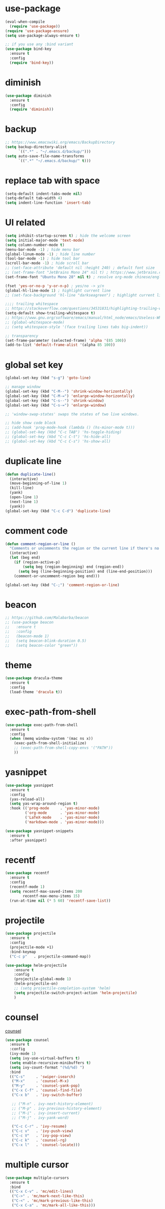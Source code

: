 
#+PROPERTY: header-args :comments yes :results silent

* use-package

#+BEGIN_SRC emacs-lisp
  (eval-when-compile
    (require 'use-package))
  (require 'use-package-ensure)
  (setq use-package-always-ensure t)

  ;; if you use any :bind variant
  (use-package bind-key
    :ensure t
    :config
    (require 'bind-key))
#+END_SRC

* diminish

#+BEGIN_SRC emacs-lisp
  (use-package diminish
    :ensure t
    :config
    (require 'diminish))
#+END_SRC

* backup

#+BEGIN_SRC emacs-lisp
  ;; https://www.emacswiki.org/emacs/BackupDirectory
  (setq backup-directory-alist
        `((".*" . "~/.emacs.d/backup/")))
  (setq auto-save-file-name-transforms
        `((".*" "~/.emacs.d/backup/" t)))
#+END_SRC

* replace tab with space
#+BEGIN_SRC emacs-lisp
  (setq-default indent-tabs-mode nil)
  (setq-default tab-width 4)
  (setq indent-line-function 'insert-tab)
#+END_SRC

* UI related

#+BEGIN_SRC emacs-lisp
  (setq inhibit-startup-screen t) ; hide the welcome screen
  (setq initial-major-mode 'text-mode)
  (setq column-number-mode t)
  (menu-bar-mode -1) ; hide menu bar
  (global-linum-mode -1) ; hide line number
  (tool-bar-mode -1) ; hide tool bar
  (scroll-bar-mode -1) ; hide scroll bar
  ;; (set-face-attribute 'default nil :height 240) ; default font size
  ;; (set-frame-font "JetBrains Mono 24" nil t) ; https://www.jetbrains.com/lp/mono/
  (set-frame-font "Ubuntu Mono 28" nil t) ; resolve org-mode chinese/english align issue

  (fset 'yes-or-no-p 'y-or-n-p) ; yes/no -> y/n
  (global-hl-line-mode 1) ; highlight current line
  ;; (set-face-background 'hl-line "darkseagreen") ; highlight current line color

  ;;;; trailing whitespace
  ;; https://stackoverflow.com/questions/34531831/highlighting-trailing-whitespace-in-emacs-without-changing-character
  (setq-default show-trailing-whitespace t)
  ;; https://www.gnu.org/software/emacs/manual/html_node/emacs/Useless-Whitespace.html
  ;; (global-whitespace-mode)
  ;; (setq whitespace-style '(face trailing lines tabs big-indent))

  ;; transparency
  (set-frame-parameter (selected-frame) 'alpha '(85 100))
  (add-to-list 'default-frame-alist '(alpha 85 100))
#+END_SRC

* global set key
#+BEGIN_SRC emacs-lisp
  (global-set-key (kbd "s-g") 'goto-line)

  ;; manage window
  (global-set-key (kbd "C-M--") 'shrink-window-horizontally)
  (global-set-key (kbd "C-M-=") 'enlarge-window-horizontally)
  (global-set-key (kbd "C-s--") 'shrink-window)
  (global-set-key (kbd "C-s-=") 'enlarge-window)

  ;; 'window-swap-states' swaps the states of two live windows.

  ;; hide show code block
  ;; (add-hook 'prog-mode-hook (lambda () (hs-minor-mode t)))
  ;; (global-set-key (kbd "C-c TAB") 'hs-toggle-hiding)
  ;; (global-set-key (kbd "C-c C-t") 'hs-hide-all)
  ;; (global-set-key (kbd "C-c C-s") 'hs-show-all)
#+END_SRC

* duplicate line
#+BEGIN_SRC emacs-lisp
  (defun duplicate-line()
    (interactive)
    (move-beginning-of-line 1)
    (kill-line)
    (yank)
    (open-line 1)
    (next-line 1)
    (yank))
  (global-set-key (kbd "C-c C-d") 'duplicate-line)
#+END_SRC

* comment code

#+BEGIN_SRC emacs-lisp
  (defun comment-region-or-line ()
    "Comments or uncomments the region or the current line if there's no active region."
    (interactive)
    (let (beg end)
      (if (region-active-p)
          (setq beg (region-beginning) end (region-end))
        (setq beg (line-beginning-position) end (line-end-position)))
      (comment-or-uncomment-region beg end)))

  (global-set-key (kbd "C-;") 'comment-region-or-line)
#+END_SRC

* beacon

#+BEGIN_SRC emacs-lisp
  ;; https://github.com/Malabarba/beacon
  ;; (use-package beacon
  ;;   :ensure t
  ;;   :config
  ;;   (beacon-mode 1)
  ;;   (setq beacon-blink-duration 0.5)
  ;;   (setq beacon-color "green"))
#+END_SRC

* theme

#+BEGIN_SRC emacs-lisp
  (use-package dracula-theme
    :ensure t
    :config
    (load-theme 'dracula t))
#+END_SRC

* exec-path-from-shell

#+BEGIN_SRC emacs-lisp
  (use-package exec-path-from-shell
    :ensure t
    :config
    (when (memq window-system '(mac ns x))
      (exec-path-from-shell-initialize)
      ;; (exec-path-from-shell-copy-envs '("PATH"))
      ))
#+END_SRC

* yasnippet

#+BEGIN_SRC emacs-lisp
  (use-package yasnippet
    :ensure t
    :config
    (yas-reload-all)
    (setq yas-wrap-around-region t)
    :hook (('prog-mode     . 'yas-minor-mode)
           ('org-mode      . 'yas-minor-mode)
           ('LaTeX-mode    . 'yas-minor-mode)
           ('markdown-mode . 'yas-minor-mode)))

  (use-package yasnippet-snippets
    :ensure t
    :after yasnippet)
#+END_SRC

* recentf

#+BEGIN_SRC emacs-lisp
  (use-package recentf
    :ensure t
    :config
    (recentf-mode 1)
    (setq recentf-max-saved-items 200
          recentf-max-menu-items 15)
    (run-at-time nil (* 5 60) 'recentf-save-list))
#+END_SRC

* projectile

#+BEGIN_SRC emacs-lisp
  (use-package projectile
    :ensure t
    :config
    (projectile-mode +1)
    :bind-keymap
    ("C-c p"   . projectile-command-map))

  (use-package helm-projectile
      :ensure t
      :config
      (projectile-global-mode 1)
      (helm-projectile-on)
      ;; (setq projectile-completion-system 'helm)
      (setq projectile-switch-project-action 'helm-projectile)
      )
#+END_SRC

* counsel
  [[https://oremacs.com/swiper][counsel]]

#+BEGIN_SRC emacs-lisp
  (use-package counsel
    :ensure t
    :config
    (ivy-mode 1)
    (setq ivy-use-virtual-buffers t)
    (setq enable-recursive-minibuffers t)
    (setq ivy-count-format "(%d/%d) ")
    :bind
    (("C-s"     . 'swiper-isearch)
     ("M-x"     . 'counsel-M-x)
     ("M-y"     . 'counsel-yank-pop)
     ("C-x C-f" . 'counsel-find-file)
     ("C-x b"   . 'ivy-switch-buffer)

     ;; ("M-n" . ivy-next-history-element)
     ;; ("M-p" . ivy-previous-history-element)
     ;; ("M-i" . ivy-insert-current)
     ;; ("M-j" . ivy-yank-word)

     ("C-c C-r" . 'ivy-resume)
     ("C-c v"   . 'ivy-push-view)
     ("C-c V"   . 'ivy-pop-view)
     ("C-c k"   . 'counsel-rg)
     ("C-x l"   . 'counsel-locate)))
#+END_SRC

* multiple cursor

#+BEGIN_SRC emacs-lisp
  (use-package multiple-cursors
    :ensure t
    :bind
    (("C-x C-v" . 'mc/edit-lines)
     ("C->" . 'mc/mark-next-like-this)
     ("C-<" . 'mc/mark-previous-like-this)
     ("C-x C-a" . 'mc/mark-all-like-this)))
#+END_SRC

* magit & forge

#+BEGIN_SRC emacs-lisp
  (use-package magit
    :ensure t
    :bind (("C-x g" . magit-status)
           ("C-c g" . magit-dispatch-popup)))

  ;; (use-package forge
  ;;   :ensure t
  ;;   :after magit)
#+END_SRC

* ace window

#+BEGIN_SRC emacs-lisp
  (use-package ace-window
    :ensure t
    :bind (("M-o" . 'ace-window)))
#+END_SRC

* which key

#+BEGIN_SRC emacs-lisp
  (use-package which-key
    :ensure t
    :config
    (which-key-mode))
#+END_SRC

* neotree

#+BEGIN_SRC emacs-lisp
  ;; https://github.com/jaypei/emacs-neotree
  ;; `n` next line, p previous line.
  ;; `SPC` or RET or TAB Open current item if it is a file. Fold/Unfold current item if it is a directory.
  ;; `U` Go up a directory
  ;; `g` Refresh
  ;; `A` Maximize/Minimize the NeoTree Window
  ;; `H` Toggle display hidden files
  ;; `O` Recursively open a directory
  ;; `C-c C-n` Create a file or create a directory if filename ends with a ‘/’
  ;; `C-c C-d` Delete a file or a directory.
  ;; `C-c C-r` Rename a file or a directory.
  ;; `C-c C-c` Change the root directory.
  ;; `C-c C-p` Copy a file or a directory.
  (use-package neotree
    :ensure t
    :bind
    (("s-t" . 'neotree-toggle))
    :config
    (setq neo-smart-open t)
    (setq neo-theme 'arrow))
#+END_SRC

* paredit

#+BEGIN_SRC emacs-lisp
  (use-package paredit
    :ensure t
    :hook (('cider-repl-mode          . 'enable-paredit-mode)
           ('cider-mode               . 'enable-paredit-mode)
           ('clojure-mode             . 'enable-paredit-mode)
           ('emacs-lisp-mode          . 'enable-paredit-mode)
           ('ielm-mode                . 'enable-paredit-mode)
           ('lisp-mode                . 'enable-paredit-mode)
           ('lisp-interaction-mode    . 'enable-paredit-mode)
           ('scheme-mode              . 'enable-paredit-mode)
           ('haskell-interactive-mode . 'enable-paredit-mode)))
#+END_SRC

* smartparens

#+BEGIN_SRC emacs-lisp
  (use-package smartparens
    :ensure t
    :hook (('prog-mode                . 'smartparens-mode)
           ('LaTeX-mode               . 'smartparens-mode)
           ('eshell-mode              . 'smartparens-mode)
           ('cider-mode               . 'smartparens-mode)
           ('cider-repl-mode          . 'smartparens-mode)
           ('haskell-interactive-mode . 'smartparens-mode))
    :bind
    (("C-M-a" . 'sp-beginning-of-sexp)
     ("C-M-e" . 'sp-end-of-sexp)
     ("C-M-f" . 'sp-forward-sexp)
     ("C-M-b" . 'sp-backward-sexp)
     ("C-M-n" . 'sp-next-sexp)
     ("C-M-p" . 'sp-previous-sexp)
     ("C-S-f" . 'sp-forward-symbol)
     ("C-S-b" . 'sp-backward-symbol)
     ("C-M-k" . 'sp-kill-sexp)
     ("C-M-w" . 'sp-copy-sexp)
     ("C-k"   . 'sp-kill-hybrid-sexp)
     ("M-k"   . 'sp-backward-kill-sexp))
    :config
    (require 'smartparens-config))
#+END_SRC

* rainbow

#+BEGIN_SRC emacs-lisp
(use-package rainbow-delimiters
  :ensure t
  :hook ('prog-mode . 'rainbow-delimiters-mode))
#+END_SRC

* lsp - language server protocol

- [[https://github.com/emacs-lsp/lsp-mode][lsp-mode]]
- [[https://elixirforum.com/t/emacs-elixir-setup-configuration-wiki/19196][elixir lsp setup]]
- [[https://github.com/rust-lang/rls][rust languague server]]

** emacs lsp-mode setup

use the following ~lsp-mode~ related config ~lsp-mode, lsp-ui, company-lsp, lsp-ivy, fly-check~

** rust languague server setup

*** install rust

*** install components

~rustup component add rls rust-analysis rust-src~

*** config emacs

- install ~rust-mode~
- hook ~('rust-mode . 'lsp)~

** elixir languague server setup

*** install elixir

*** compile euixir-ls

- ~git clone git@github.com:JakeBecker/elixir-ls.git~
- ~cd elixir-ls~
- ~mix deps.get~
- ~mix elixir_ls.release~ // This will create a release/language_server.sh

*** config emacs

- install ~elixir-mode(required)~ and ~exunit (optional)~
- config lsp-mode
  - hook ~('elixir-mode . 'lsp)~
  - exec-path ~(add-to-list 'exec-path "/path/to/elixir-ls/release")~

#+BEGIN_SRC emacs-lisp
  (use-package lsp-mode
    :ensure t
    :hook
    (('lsp-mode    . 'lsp-enable-which-key-integration)
     ('rust-mode   . 'lsp)
     ('elixir-mode . 'lsp))
    :init
    (setq lsp-keymap-prefix "s-p")
    (add-to-list 'exec-path "/home/bobo/workspace/github.com/elixir-ls/release"))

  ;; https://github.com/emacs-lsp/lsp-ui
  ;;
  ;; xref-find-{definitions,references} (bound to M-. M-?
  (use-package lsp-ui
    :ensure t
    :after lsp-mode
    :init
    (setq lsp-ui-doc-enable nil)
    :bind
    (("s-p d" . 'lsp-ui-doc-show)))

  (use-package company-lsp
    :ensure t
    :after lsp-mode)

  (use-package flycheck
    :ensure t
    :after lsp-mode)

  (use-package lsp-ivy
    :ensure t
    :after lsp-mode)
#+END_SRC

* clojure and cider

#+BEGIN_SRC emacs-lisp
  (use-package clojure-mode
    :ensure t
    :hook (('clojure-mode . 'eldoc-mode)))

  ;; compojure indentation
  (define-clojure-indent
    (defroutes 'defun)
    (GET 2)
    (POST 2)
    (PUT 2)
    (DELETE 2)
    (HEAD 2)
    (ANY 2)
    (OPTIONS 2)
    (PATCH 2)
    (rfn 2)
    (let-routes 1)
    (context 2))

  (use-package cider
    :ensure t
    :config
    ;; go right to the REPL buffer when it's finished connecting
    (setq cider-repl-pop-to-buffer-on-connect t)

    ;; When there's a cider error, show its buffer and switch to it
    (setq cider-show-error-buffer t)
    (setq cider-auto-select-error-buffer t)
    (setq cider-test-show-report-on-success t)

    ;; Where to store the cider history.
    (setq cider-repl-history-file "~/.emacs.d/cider-history")

    ;; Wrap when navigating history.
    (setq cider-repl-wrap-history t)

    ;; turn off eldoc displayed when the cursor is over code
    (setq cider-prompt-for-symbol nil)

    ;; Just save without prompting, C-c C-k
    (setq cider-prompt-save-file-on-load 'always-save)

    ;; evaluate code in Clojure files, display result overlay to be font-locked
    (setq cider-overlays-use-font-lock t)

    (setq cider-refresh-show-log-buffer t)

    (setq cider-repl-tab-command #'indent-for-tab-command)

    (setq cider-eldoc-display-for-symbol-at-point nil)
    (setq cider-repl-display-help-banner nil))
#+END_SRC

* python

#+BEGIN_SRC emacs-lisp
  (defun python-mode-before-save-hook ()
    (when (eq major-mode 'python-mode)
      (elpy-format-code)))

  (use-package elpy
    :ensure t
    :defer t
    ;; M-<right> / M-<left> move block right/left
    ;; M-<up>    / M-<down> move block up/down
    :bind (("C-c M-f" . 'elpy-format-code)
           ("C-M-n"   . 'elpy-nav-forward-block)
           ("C-M-p"   . 'elpy-nav-backward-block))
    :config (setq elpy-rpc-virtualenv-path 'current)
    :hook ('before-save . #'python-mode-before-save-hook)
    :init (advice-add 'python-mode :before 'elpy-enable))
#+END_SRC

* rust

#+BEGIN_SRC emacs-lisp
  (use-package rust-mode
    :ensure t
    :config
    (setq rust-format-on-save t))
#+END_SRC

* elixir

#+BEGIN_SRC emacs-lisp
  (defun elixir-mode-before-save-hook ()
    (when (eq major-mode 'elixir-mode)
      (lsp-format-buffer)))

  (use-package elixir-mode
    :ensure t
    :hook ('before-save . #'elixir-mode-before-save-hook))

  (use-package exunit
    :ensure t
    :after elixir-mode
    :bind (("C-c t a" . 'exunit-verify-all)
           ("C-c t t" . 'exunit-verify)
           ("C-c t s" . 'exunit-verify-single)))
#+END_SRC

* company

#+BEGIN_SRC emacs-lisp
  (use-package company
    :ensure t
    :hook ('prog-mode . 'global-company-mode)
    :config
    (company-tng-configure-default)
    (setq company-idle-delay 0.5)
    (setq company-minimum-prefix-length 3)
    (setq company-selection-wrap-around t)
    (setq company-tooltip-align-annotations t))
#+END_SRC

* expand region

#+BEGIN_SRC emacs-lisp
  ;; C-- C-= : contract the region
  (use-package expand-region
    :ensure t
    :bind
    ("C-=" . 'er/expand-region))
#+END_SRC

* rest client

#+BEGIN_SRC emacs-lisp
  (use-package restclient
    :ensure t
    :mode "\\.http\\'")
#+END_SRC

* org

#+BEGIN_SRC emacs-lisp
  (use-package org
    :ensure t
    :bind
    (("C-c l" . 'org-store-link)
     ("C-c a" . 'org-agenda)
     ("C-c b" . 'org-switchb)
     ("C-c c" . 'org-capture))
    :config
    (require 'ox-md) ; https://orgmode.org/manual/Exporting.html
    ;; https://stackoverflow.com/questions/22065589/org-mode-html-export-with-checkbox
    (setq org-html-checkbox-type 'html)
    ;; https://orgmode.org/manual/Languages.html
    (org-babel-do-load-languages
     'org-babel-load-languages
     '((python . t)))
    (setq org-log-done 'time)
    (setq org-hide-emphasis-markers t)
    (setq org-image-actual-width nil)
    (setq org-default-notes-file "~/.emacs.d/notes.org")
    (setq org-todo-keywords
          '((sequence "TODO" "DOING" "|" "DONE" "CANCEL"))))

  (use-package org-bullets
    :ensure t
    ;; :hook ('org-mode . (lambda () (org-bullets-mode 1)))
    :hook ('org-mode . 'org-bullets-mode)
    ;; :config
    ;; (setq org-bullets-bullet-list '("⓪" "①" "②" "③" "④" "⑤" "⑥" "⑦" "⑧" "⑨"))
    :after org)

  (use-package htmlize
    :ensure t
    :after org)

  (use-package ox-gfm
    :ensure t
    :after org)

  (use-package toc-org
    :ensure t
    :after org
    :hook ('org-mode . 'toc-org-mode))

  ;; https://github.com/yjwen/org-reveal
  ;;
  ;; Available themes can be found in “css/theme/” in the reveal.js directory. black|league|night|simple|solarized|beige|blood|moon|serif|sky|white
  ;; Available transitions are: default|cube|page|concave|zoom|linear|fade|none.
  (use-package ox-reveal
    :ensure t
    :after org
    :config
    (setq org-reveal-mathjax t)
    ;; (setq org-reveal-root "https://cdnjs.cloudflare.com/ajax/libs/reveal.js/3.8.0/")
    (setq org-reveal-root "/home/yuanbo/workspace/github.com/reveal.js"))
#+END_SRC

* powerline

#+BEGIN_SRC emacs-lisp
  ;; (use-package powerline
  ;;   :ensure t
  ;;   :config
  ;;   (powerline-default-theme)
  ;;   ;; (powerline-center-theme)
  ;;   ;; (powerline-center-evil-theme)
  ;;   ;; (powerline-vim-theme)
  ;;   ;; (powerline-nano-theme)
  ;;   )
#+END_SRC

* abbrev

#+BEGIN_SRC emacs-lisp
  ;; https://www.emacswiki.org/emacs/AbbrevMode
  ;; C-x a i g add-inverse-global
  ;; C-x a i l add-inverse-local
  ;; (setq-default abbrev-mode t)
  ;; (setq abbrev-file-name             ;; tell emacs where to read abbrev
  ;;       "~/.emacs.d/abbrev_defs")    ;; definitions from...
  ;; (setq save-abbrevs 'silent)        ;; save abbrevs when files are saved
#+END_SRC

* undo tree

#+BEGIN_SRC emacs-lisp
  ;; https://elpa.gnu.org/packages/undo-tree.html
  ;; C-x u
  ;; C-_  (`undo-tree-undo') Undo changes.
  ;; M-_  (`undo-tree-redo') Redo changes.
  ;; (use-package undo-tree
  ;;   :ensure t
  ;;   :init
  ;;   (global-undo-tree-mode))
#+END_SRC

* misc packages
#+BEGIN_SRC emacs-lisp
  (use-package yaml-mode
    :ensure t)

  (use-package toml-mode
    :ensure t)

  (use-package markdown-mode
    :ensure t)

  (use-package json-mode
    :ensure t)
#+END_SRC
* avy
[[https://github.com/abo-abo/avy][avy]]

#+BEGIN_SRC emacs-lisp
  (use-package avy
    :ensure t
    :bind
    (("s-c" . 'avy-goto-char-2)))
#+END_SRC

* Highlights matching parenthesis

#+BEGIN_SRC emacs-lisp
  ;; https://github.com/tarsius/paren-face
  (use-package paren-face
    :ensure t
    :config
    (setq show-paren-delay 0)
    (show-paren-mode 1)
    (set-face-background 'show-paren-match (face-background 'default))
    (set-face-foreground 'show-paren-match "red")
    (set-face-attribute 'show-paren-match nil :strike-through t :weight 'extra-bold))
#+END_SRC

* whitespace cleanup

#+BEGIN_SRC emacs-lisp
  (use-package whitespace-cleanup-mode
    :ensure t
    :bind (("C-c C-SPC". 'whitespace-cleanup))
    :hook
    (('prog-mode . 'whitespace-cleanup-mode)))
#+END_SRC
* pdf-tools

[[https://github.com/politza/pdf-tools][pdf-tools]]

#+caption: Navigation
| content                                    | key               |
|--------------------------------------------+-------------------|
| Scroll Up / Down by page-full              | space / backspace |
| Scroll Up / Down by line                   | C-n / C-p         |
| Scroll Right / Left                        | C-f / C-b         |
| Top of Page / Bottom of Page               | < / >             |
| Next Page / Previous Page                  | n / p             |
| First Page / Last Page                     | M-< / M->         |
| Incremental Search Forward / Backward      | C-s / C-r         |
| Occur (list all lines containing a phrase) | M-s o             |
| Pick a Link and Jump                       | F                 |
| Incremental Search in Links                | f                 |
| History Back / Forwards                    | B / N             |
| Display Outline                            | o                 |
| Jump to Page                               | M-g g             |

#+caption: Display
| content                                  | key       |
|------------------------------------------+-----------|
| Zoom in / Zoom out                       | + / -     |
| Fit Height / Fit Width / Fit Page        | H / W / P |
| Trim margins (set slice to bounding box) | s b       |
| Reset margins                            | s r       |
| Reset Zoom                               | 0         |

#+BEGIN_SRC emacs-lisp
  (use-package tablist
    :ensure t)

  (use-package pdf-tools
    :ensure t
    :config
    (pdf-loader-install))

#+END_SRC
* fill-column-indicator

#+BEGIN_SRC emacs-lisp
  (use-package fill-column-indicator
    :ensure t
    :hook
    (('prog-mode . 'fci-mode))
    :config
    (require 'fill-column-indicator)
    (setq fci-rule-column 100))
#+END_SRC
